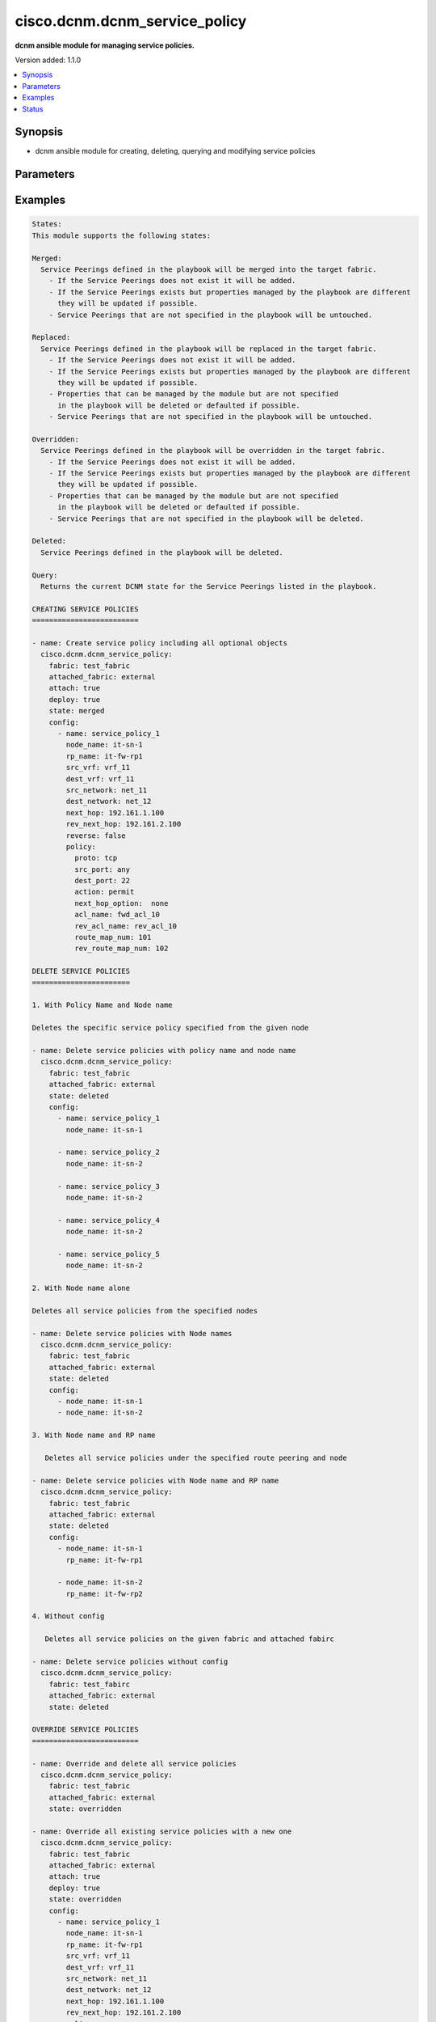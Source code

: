 .. _cisco.dcnm.dcnm_service_policy_module:


******************************
cisco.dcnm.dcnm_service_policy
******************************

**dcnm ansible module for managing service policies.**


Version added: 1.1.0

.. contents::
   :local:
   :depth: 1


Synopsis
--------
- dcnm ansible module for creating, deleting, querying and modifying service policies




Parameters
----------

.. raw:: html

    <table  border=0 cellpadding=0 class="documentation-table">
        <tr>
            <th colspan="3">Parameter</th>
            <th>Choices/<font color="blue">Defaults</font></th>
            <th width="100%">Comments</th>
        </tr>
            <tr>
                <td colspan="3">
                    <div class="ansibleOptionAnchor" id="parameter-"></div>
                    <b>attach</b>
                    <a class="ansibleOptionLink" href="#parameter-" title="Permalink to this option"></a>
                    <div style="font-size: small">
                        <span style="color: purple">boolean</span>
                    </div>
                </td>
                <td>
                        <ul style="margin: 0; padding: 0"><b>Choices:</b>
                                    <li>no</li>
                                    <li><div style="color: blue"><b>yes</b>&nbsp;&larr;</div></li>
                        </ul>
                </td>
                <td>
                        <div>a flag specifying if the given service policy is to be attached to the specified service node</div>
                </td>
            </tr>
            <tr>
                <td colspan="3">
                    <div class="ansibleOptionAnchor" id="parameter-"></div>
                    <b>attached_fabric</b>
                    <a class="ansibleOptionLink" href="#parameter-" title="Permalink to this option"></a>
                    <div style="font-size: small">
                        <span style="color: purple">string</span>
                         / <span style="color: red">required</span>
                    </div>
                </td>
                <td>
                </td>
                <td>
                        <div>name of the external fabric attached to the service node for service policy operations</div>
                </td>
            </tr>
            <tr>
                <td colspan="3">
                    <div class="ansibleOptionAnchor" id="parameter-"></div>
                    <b>config</b>
                    <a class="ansibleOptionLink" href="#parameter-" title="Permalink to this option"></a>
                    <div style="font-size: small">
                        <span style="color: purple">list</span>
                         / <span style="color: purple">elements=dictionary</span>
                    </div>
                </td>
                <td>
                </td>
                <td>
                        <div>a list of dictionaries containing service policy and switch information</div>
                </td>
            </tr>
                                <tr>
                    <td class="elbow-placeholder"></td>
                <td colspan="2">
                    <div class="ansibleOptionAnchor" id="parameter-"></div>
                    <b>dest_network</b>
                    <a class="ansibleOptionLink" href="#parameter-" title="Permalink to this option"></a>
                    <div style="font-size: small">
                        <span style="color: purple">string</span>
                         / <span style="color: red">required</span>
                    </div>
                </td>
                <td>
                </td>
                <td>
                        <div>name of the destination network for which the service policy is applicable</div>
                </td>
            </tr>
            <tr>
                    <td class="elbow-placeholder"></td>
                <td colspan="2">
                    <div class="ansibleOptionAnchor" id="parameter-"></div>
                    <b>dest_vrf</b>
                    <a class="ansibleOptionLink" href="#parameter-" title="Permalink to this option"></a>
                    <div style="font-size: small">
                        <span style="color: purple">string</span>
                         / <span style="color: red">required</span>
                    </div>
                </td>
                <td>
                </td>
                <td>
                        <div>name of the destination vrf for which the service policy is applicable</div>
                </td>
            </tr>
            <tr>
                    <td class="elbow-placeholder"></td>
                <td colspan="2">
                    <div class="ansibleOptionAnchor" id="parameter-"></div>
                    <b>name</b>
                    <a class="ansibleOptionLink" href="#parameter-" title="Permalink to this option"></a>
                    <div style="font-size: small">
                        <span style="color: purple">string</span>
                         / <span style="color: red">required</span>
                    </div>
                </td>
                <td>
                </td>
                <td>
                        <div>a unique name which identifies the service policy</div>
                </td>
            </tr>
            <tr>
                    <td class="elbow-placeholder"></td>
                <td colspan="2">
                    <div class="ansibleOptionAnchor" id="parameter-"></div>
                    <b>next_hop</b>
                    <a class="ansibleOptionLink" href="#parameter-" title="Permalink to this option"></a>
                    <div style="font-size: small">
                        <span style="color: purple">ipv4</span>
                    </div>
                </td>
                <td>
                        <b>Default:</b><br/><div style="color: blue">""</div>
                </td>
                <td>
                        <div>next hop ip address to be used in source to network direction</div>
                </td>
            </tr>
            <tr>
                    <td class="elbow-placeholder"></td>
                <td colspan="2">
                    <div class="ansibleOptionAnchor" id="parameter-"></div>
                    <b>policy</b>
                    <a class="ansibleOptionLink" href="#parameter-" title="Permalink to this option"></a>
                    <div style="font-size: small">
                        <span style="color: purple">dictionary</span>
                    </div>
                </td>
                <td>
                </td>
                <td>
                        <div>details of the policy (ACL) to be applied</div>
                </td>
            </tr>
                                <tr>
                    <td class="elbow-placeholder"></td>
                    <td class="elbow-placeholder"></td>
                <td colspan="1">
                    <div class="ansibleOptionAnchor" id="parameter-"></div>
                    <b>acl_name</b>
                    <a class="ansibleOptionLink" href="#parameter-" title="Permalink to this option"></a>
                    <div style="font-size: small">
                        <span style="color: purple">string</span>
                    </div>
                </td>
                <td>
                        <b>Default:</b><br/><div style="color: blue">"will be auto-generated by DCNM"</div>
                </td>
                <td>
                        <div>Name of the ACL in the forward direction</div>
                </td>
            </tr>
            <tr>
                    <td class="elbow-placeholder"></td>
                    <td class="elbow-placeholder"></td>
                <td colspan="1">
                    <div class="ansibleOptionAnchor" id="parameter-"></div>
                    <b>action</b>
                    <a class="ansibleOptionLink" href="#parameter-" title="Permalink to this option"></a>
                    <div style="font-size: small">
                        <span style="color: purple">string</span>
                    </div>
                </td>
                <td>
                        <ul style="margin: 0; padding: 0"><b>Choices:</b>
                                    <li><div style="color: blue"><b>permit</b>&nbsp;&larr;</div></li>
                                    <li>deny</li>
                        </ul>
                </td>
                <td>
                        <div>action to apply for traffic matching the service profile</div>
                </td>
            </tr>
            <tr>
                    <td class="elbow-placeholder"></td>
                    <td class="elbow-placeholder"></td>
                <td colspan="1">
                    <div class="ansibleOptionAnchor" id="parameter-"></div>
                    <b>dest_port</b>
                    <a class="ansibleOptionLink" href="#parameter-" title="Permalink to this option"></a>
                    <div style="font-size: small">
                        <span style="color: purple">string</span>
                         / <span style="color: red">required</span>
                    </div>
                </td>
                <td>
                        <ul style="margin: 0; padding: 0"><b>Choices:</b>
                                    <li>any</li>
                                    <li>Min:1</li>
                                    <li>Max:65535</li>
                        </ul>
                </td>
                <td>
                        <div>destination port number to be matched to apply this ACL</div>
                </td>
            </tr>
            <tr>
                    <td class="elbow-placeholder"></td>
                    <td class="elbow-placeholder"></td>
                <td colspan="1">
                    <div class="ansibleOptionAnchor" id="parameter-"></div>
                    <b>next_hop_option</b>
                    <a class="ansibleOptionLink" href="#parameter-" title="Permalink to this option"></a>
                    <div style="font-size: small">
                        <span style="color: purple">string</span>
                    </div>
                </td>
                <td>
                        <ul style="margin: 0; padding: 0"><b>Choices:</b>
                                    <li><div style="color: blue"><b>none</b>&nbsp;&larr;</div></li>
                                    <li>drop-on-fail</li>
                                    <li>drop</li>
                        </ul>
                </td>
                <td>
                        <div>option to specify how to redirect traffic</div>
                </td>
            </tr>
            <tr>
                    <td class="elbow-placeholder"></td>
                    <td class="elbow-placeholder"></td>
                <td colspan="1">
                    <div class="ansibleOptionAnchor" id="parameter-"></div>
                    <b>proto</b>
                    <a class="ansibleOptionLink" href="#parameter-" title="Permalink to this option"></a>
                    <div style="font-size: small">
                        <span style="color: purple">string</span>
                         / <span style="color: red">required</span>
                    </div>
                </td>
                <td>
                        <ul style="margin: 0; padding: 0"><b>Choices:</b>
                                    <li>ip</li>
                                    <li>icmp</li>
                                    <li>tcp</li>
                                    <li>udp</li>
                        </ul>
                </td>
                <td>
                        <div>protocol to be matched to apply this ACL</div>
                </td>
            </tr>
            <tr>
                    <td class="elbow-placeholder"></td>
                    <td class="elbow-placeholder"></td>
                <td colspan="1">
                    <div class="ansibleOptionAnchor" id="parameter-"></div>
                    <b>rev_acl_name</b>
                    <a class="ansibleOptionLink" href="#parameter-" title="Permalink to this option"></a>
                    <div style="font-size: small">
                        <span style="color: purple">string</span>
                    </div>
                </td>
                <td>
                        <b>Default:</b><br/><div style="color: blue">"will be auto-generated by DCNM"</div>
                </td>
                <td>
                        <div>Name of the ACL in the reverse direction</div>
                </td>
            </tr>
            <tr>
                    <td class="elbow-placeholder"></td>
                    <td class="elbow-placeholder"></td>
                <td colspan="1">
                    <div class="ansibleOptionAnchor" id="parameter-"></div>
                    <b>rev_route_map_num</b>
                    <a class="ansibleOptionLink" href="#parameter-" title="Permalink to this option"></a>
                    <div style="font-size: small">
                        <span style="color: purple">integer</span>
                    </div>
                </td>
                <td>
                        <ul style="margin: 0; padding: 0"><b>Choices:</b>
                                    <li>Min:1</li>
                                    <li>Max:65535)</li>
                        </ul>
                        <b>Default:</b><br/><div style="color: blue">"will be auto-generated by DCNM"</div>
                </td>
                <td>
                        <div>route map match number for reverse direction</div>
                </td>
            </tr>
            <tr>
                    <td class="elbow-placeholder"></td>
                    <td class="elbow-placeholder"></td>
                <td colspan="1">
                    <div class="ansibleOptionAnchor" id="parameter-"></div>
                    <b>route_map_num</b>
                    <a class="ansibleOptionLink" href="#parameter-" title="Permalink to this option"></a>
                    <div style="font-size: small">
                        <span style="color: purple">integer</span>
                    </div>
                </td>
                <td>
                        <ul style="margin: 0; padding: 0"><b>Choices:</b>
                                    <li>Min:1</li>
                                    <li>Max:65535)</li>
                        </ul>
                        <b>Default:</b><br/><div style="color: blue">"will be auto-generated by DCNM"</div>
                </td>
                <td>
                        <div>route map match number</div>
                </td>
            </tr>
            <tr>
                    <td class="elbow-placeholder"></td>
                    <td class="elbow-placeholder"></td>
                <td colspan="1">
                    <div class="ansibleOptionAnchor" id="parameter-"></div>
                    <b>src_port</b>
                    <a class="ansibleOptionLink" href="#parameter-" title="Permalink to this option"></a>
                    <div style="font-size: small">
                        <span style="color: purple">string</span>
                         / <span style="color: red">required</span>
                    </div>
                </td>
                <td>
                        <ul style="margin: 0; padding: 0"><b>Choices:</b>
                                    <li>any</li>
                                    <li>Min:1</li>
                                    <li>Max:65535</li>
                        </ul>
                </td>
                <td>
                        <div>source port number to be matched to apply this ACL</div>
                </td>
            </tr>

            <tr>
                    <td class="elbow-placeholder"></td>
                <td colspan="2">
                    <div class="ansibleOptionAnchor" id="parameter-"></div>
                    <b>rev_next_hop</b>
                    <a class="ansibleOptionLink" href="#parameter-" title="Permalink to this option"></a>
                    <div style="font-size: small">
                        <span style="color: purple">ipv4</span>
                    </div>
                </td>
                <td>
                        <b>Default:</b><br/><div style="color: blue">""</div>
                </td>
                <td>
                        <div>reverse next hop ip address to be used in network to source direction</div>
                </td>
            </tr>
            <tr>
                    <td class="elbow-placeholder"></td>
                <td colspan="2">
                    <div class="ansibleOptionAnchor" id="parameter-"></div>
                    <b>src_network</b>
                    <a class="ansibleOptionLink" href="#parameter-" title="Permalink to this option"></a>
                    <div style="font-size: small">
                        <span style="color: purple">string</span>
                         / <span style="color: red">required</span>
                    </div>
                </td>
                <td>
                </td>
                <td>
                        <div>name of the source network for which the service policy is applicable</div>
                </td>
            </tr>
            <tr>
                    <td class="elbow-placeholder"></td>
                <td colspan="2">
                    <div class="ansibleOptionAnchor" id="parameter-"></div>
                    <b>src_vrf</b>
                    <a class="ansibleOptionLink" href="#parameter-" title="Permalink to this option"></a>
                    <div style="font-size: small">
                        <span style="color: purple">string</span>
                         / <span style="color: red">required</span>
                    </div>
                </td>
                <td>
                </td>
                <td>
                        <div>name of the source vrf for which the service policy is applicable</div>
                </td>
            </tr>

            <tr>
                <td colspan="3">
                    <div class="ansibleOptionAnchor" id="parameter-"></div>
                    <b>deploy</b>
                    <a class="ansibleOptionLink" href="#parameter-" title="Permalink to this option"></a>
                    <div style="font-size: small">
                        <span style="color: purple">boolean</span>
                    </div>
                </td>
                <td>
                        <ul style="margin: 0; padding: 0"><b>Choices:</b>
                                    <li>no</li>
                                    <li><div style="color: blue"><b>yes</b>&nbsp;&larr;</div></li>
                        </ul>
                </td>
                <td>
                        <div>a flag specifying if a service policy is to be deployed on the switches</div>
                </td>
            </tr>
            <tr>
                <td colspan="3">
                    <div class="ansibleOptionAnchor" id="parameter-"></div>
                    <b>fabric</b>
                    <a class="ansibleOptionLink" href="#parameter-" title="Permalink to this option"></a>
                    <div style="font-size: small">
                        <span style="color: purple">string</span>
                         / <span style="color: red">required</span>
                    </div>
                </td>
                <td>
                </td>
                <td>
                        <div>name of the target fabric for service policy operations</div>
                </td>
            </tr>
            <tr>
                <td colspan="3">
                    <div class="ansibleOptionAnchor" id="parameter-"></div>
                    <b>state</b>
                    <a class="ansibleOptionLink" href="#parameter-" title="Permalink to this option"></a>
                    <div style="font-size: small">
                        <span style="color: purple">string</span>
                    </div>
                </td>
                <td>
                        <ul style="margin: 0; padding: 0"><b>Choices:</b>
                                    <li><div style="color: blue"><b>merged</b>&nbsp;&larr;</div></li>
                                    <li>replaced</li>
                                    <li>overridden</li>
                                    <li>deleted</li>
                                    <li>query</li>
                        </ul>
                </td>
                <td>
                        <div>the required state of the configuration after module completion.</div>
                </td>
            </tr>
    </table>
    <br/>




Examples
--------

.. code-block:: yaml

    States:
    This module supports the following states:

    Merged:
      Service Peerings defined in the playbook will be merged into the target fabric.
        - If the Service Peerings does not exist it will be added.
        - If the Service Peerings exists but properties managed by the playbook are different
          they will be updated if possible.
        - Service Peerings that are not specified in the playbook will be untouched.

    Replaced:
      Service Peerings defined in the playbook will be replaced in the target fabric.
        - If the Service Peerings does not exist it will be added.
        - If the Service Peerings exists but properties managed by the playbook are different
          they will be updated if possible.
        - Properties that can be managed by the module but are not specified
          in the playbook will be deleted or defaulted if possible.
        - Service Peerings that are not specified in the playbook will be untouched.

    Overridden:
      Service Peerings defined in the playbook will be overridden in the target fabric.
        - If the Service Peerings does not exist it will be added.
        - If the Service Peerings exists but properties managed by the playbook are different
          they will be updated if possible.
        - Properties that can be managed by the module but are not specified
          in the playbook will be deleted or defaulted if possible.
        - Service Peerings that are not specified in the playbook will be deleted.

    Deleted:
      Service Peerings defined in the playbook will be deleted.

    Query:
      Returns the current DCNM state for the Service Peerings listed in the playbook.

    CREATING SERVICE POLICIES
    =========================

    - name: Create service policy including all optional objects
      cisco.dcnm.dcnm_service_policy:
        fabric: test_fabric        
        attached_fabric: external 
        attach: true             
        deploy: true            
        state: merged          
        config:
          - name: service_policy_1                        
            node_name: it-sn-1                           
            rp_name: it-fw-rp1                          
            src_vrf: vrf_11                            
            dest_vrf: vrf_11                          
            src_network: net_11                      
            dest_network: net_12                    
            next_hop: 192.161.1.100                
            rev_next_hop: 192.161.2.100           
            reverse: false                       
            policy:
              proto: tcp                
              src_port: any                               
              dest_port: 22                              
              action: permit                            
              next_hop_option:  none                   
              acl_name: fwd_acl_10                    
              rev_acl_name: rev_acl_10               
              route_map_num: 101                    
              rev_route_map_num: 102               

    DELETE SERVICE POLICIES
    =======================

    1. With Policy Name and Node name

    Deletes the specific service policy specified from the given node

    - name: Delete service policies with policy name and node name
      cisco.dcnm.dcnm_service_policy:                             
        fabric: test_fabric                                
        attached_fabric: external                         
        state: deleted                                   
        config:
          - name: service_policy_1                      
            node_name: it-sn-1                         
                
          - name: service_policy_2                    
            node_name: it-sn-2                       
                
          - name: service_policy_3                  
            node_name: it-sn-2                     
                
          - name: service_policy_4                
            node_name: it-sn-2                   
                  
          - name: service_policy_5              
            node_name: it-sn-2                 

    2. With Node name alone

    Deletes all service policies from the specified nodes

    - name: Delete service policies with Node names
      cisco.dcnm.dcnm_service_policy:
        fabric: test_fabric
        attached_fabric: external
        state: deleted                                    
        config:
          - node_name: it-sn-1 
          - node_name: it-sn-2

    3. With Node name and RP name

       Deletes all service policies under the specified route peering and node

    - name: Delete service policies with Node name and RP name
      cisco.dcnm.dcnm_service_policy:
        fabric: test_fabric               
        attached_fabric: external
        state: deleted          
        config:
          - node_name: it-sn-1
            rp_name: it-fw-rp1

          - node_name: it-sn-2
            rp_name: it-fw-rp2

    4. Without config

       Deletes all service policies on the given fabric and attached fabirc

    - name: Delete service policies without config
      cisco.dcnm.dcnm_service_policy:
        fabric: test_fabirc
        attached_fabric: external
        state: deleted  

    OVERRIDE SERVICE POLICIES
    =========================

    - name: Override and delete all service policies
      cisco.dcnm.dcnm_service_policy: 
        fabric: test_fabric
        attached_fabric: external
        state: overridden 

    - name: Override all existing service policies with a new one
      cisco.dcnm.dcnm_service_policy:
        fabric: test_fabric
        attached_fabric: external
        attach: true            
        deploy: true           
        state: overridden     
        config:
          - name: service_policy_1 
            node_name: it-sn-1
            rp_name: it-fw-rp1
            src_vrf: vrf_11
            dest_vrf: vrf_11
            src_network: net_11
            dest_network: net_12
            next_hop: 192.161.1.100 
            rev_next_hop: 192.161.2.100 
            policy:
              proto: icmp              
              src_port: 555           
              dest_port: 22          
              action: permit        
              next_hop_option:  none 
              acl_name: fwd_acl_555  
              rev_acl_name: rev_acl_555  
              route_map_num: 555        
              rev_route_map_num: 556

    REPLACE SERVICE POLICIES
    ========================

    - name: Replace some of the objects in already created service policy
      cisco.dcnm.dcnm_service_policy: 
        fabric: test_fabric
        attached_fabric: external
        attach: true           
        deploy: true          
        state: replaced      
        config:
          - name: service_policy_1  
            node_name: it-sn-1
            rp_name: it-fw-rp1
            src_vrf: vrf_11
            dest_vrf: vrf_11
            src_network: net_11
            dest_network: net_12
            next_hop: 192.161.1.100   
            rev_next_hop: 192.161.2.100  
            policy:
              proto: udp                 
              src_port: 501             
              dest_port: 502           
              action: deny              
              next_hop_option:  drop_on_fail   

    QUERY SERVICE POLICIES
    ======================

    - name: Query service policies based on service node and policy name
      cisco.dcnm.dcnm_service_policy:
        fabric: test_fabric
        attached_fabric: external
        state: query         
        config:
          - name: service_policy_1 
            node_name: it-sn-1

    - name: Query service policies based on service node
      cisco.dcnm.dcnm_service_policy:
      fabric: test_fabric
      attached_fabric: external
      state: query         
      config:
        - node_name: it-sn-1




Status
------


Authors
~~~~~~~

- Mallik Mudigonda

